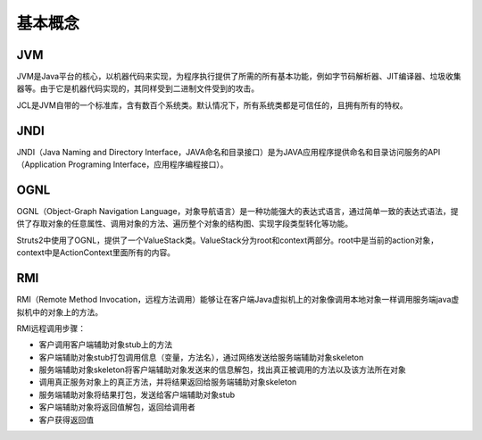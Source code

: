 基本概念
========================================

JVM
----------------------------------------
JVM是Java平台的核心，以机器代码来实现，为程序执行提供了所需的所有基本功能，例如字节码解析器、JIT编译器、垃圾收集器等。由于它是机器代码实现的，其同样受到二进制文件受到的攻击。

JCL是JVM自带的一个标准库，含有数百个系统类。默认情况下，所有系统类都是可信任的，且拥有所有的特权。

JNDI
----------------------------------------
JNDI（Java Naming and Directory Interface，JAVA命名和目录接口）是为JAVA应用程序提供命名和目录访问服务的API（Application Programing Interface，应用程序编程接口）。

OGNL
----------------------------------------
OGNL（Object-Graph Navigation Language，对象导航语言）是一种功能强大的表达式语言，通过简单一致的表达式语法，提供了存取对象的任意属性、调用对象的方法、遍历整个对象的结构图、实现字段类型转化等功能。

Struts2中使用了OGNL，提供了一个ValueStack类。ValueStack分为root和context两部分。root中是当前的action对象，context中是ActionContext里面所有的内容。

RMI
----------------------------------------
RMI（Remote Method Invocation，远程方法调用）能够让在客户端Java虚拟机上的对象像调用本地对象一样调用服务端java虚拟机中的对象上的方法。

RMI远程调用步骤：

- 客户调用客户端辅助对象stub上的方法
- 客户端辅助对象stub打包调用信息（变量，方法名），通过网络发送给服务端辅助对象skeleton
- 服务端辅助对象skeleton将客户端辅助对象发送来的信息解包，找出真正被调用的方法以及该方法所在对象
- 调用真正服务对象上的真正方法，并将结果返回给服务端辅助对象skeleton
- 服务端辅助对象将结果打包，发送给客户端辅助对象stub
- 客户端辅助对象将返回值解包，返回给调用者
- 客户获得返回值
